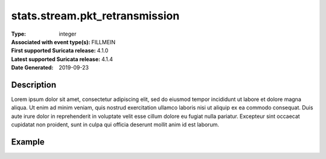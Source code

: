 =====================================================
 stats.stream.pkt_retransmission
=====================================================
:Type: integer
:Associated with event type(s): FILLMEIN
:First supported Suricata release: 4.1.0
:Latest supported Suricata release: 4.1.4
:Date Generated: $Date: 2019-09-23 18:38:20.017378 $

.. meta::
   :keywords: integer

Description
===========

Lorem ipsum dolor sit amet, consectetur adipiscing elit, sed do eiusmod tempor
incididunt ut labore et dolore magna aliqua. Ut enim ad minim veniam, quis
nostrud exercitation ullamco laboris nisi ut aliquip ex ea commodo consequat.
Duis aute irure dolor in reprehenderit in voluptate velit esse cillum dolore eu
fugiat nulla pariatur. Excepteur sint occaecat cupidatat non proident, sunt in
culpa qui officia deserunt mollit anim id est laborum.

Example
=======

.. code-block:: json
   :linenos:

   {
       "timestamp":"2016-05-27T21:51:40.565045+0000".
       "event_type": "foobar",
       "flow_id":1918431989874897
   }